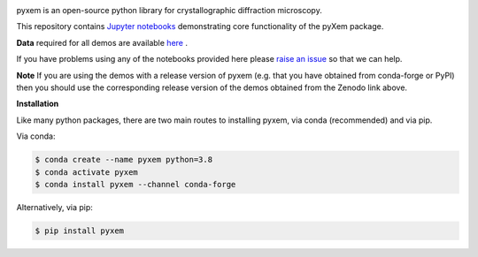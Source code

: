 |doi|_

.. |doi| image:: https://zenodo.org/badge/DOI/10.5281/zenodo.2652869.svg
.. _doi: https://doi.org/10.5281/zenodo.2652869


pyxem is an open-source python library for crystallographic diffraction microscopy.

This repository contains `Jupyter notebooks <http://jupyter.org/>`__ demonstrating core functionality of the pyXem package.

**Data** required for all demos are available `here <https://drive.google.com/open?id=11CV7_wkFIsOtDICOcil8Bo25fo0NlR9I>`__ .

If you have problems using any of the notebooks provided here please `raise an issue <https://github.com/pyxem/pyxem-demos/issues>`__ so that we can help.

**Note** If you are using the demos with a release version of pyxem (e.g. that you have obtained from conda-forge or PyPI) then you should use the corresponding release version of the demos obtained from the Zenodo link above.

**Installation**

Like many python packages, there are two main routes to installing pyxem, via conda (recommended) and via pip.

Via conda:

.. code-block::

  $ conda create --name pyxem python=3.8
  $ conda activate pyxem
  $ conda install pyxem --channel conda-forge

Alternatively, via pip:

.. code-block::

  $ pip install pyxem

